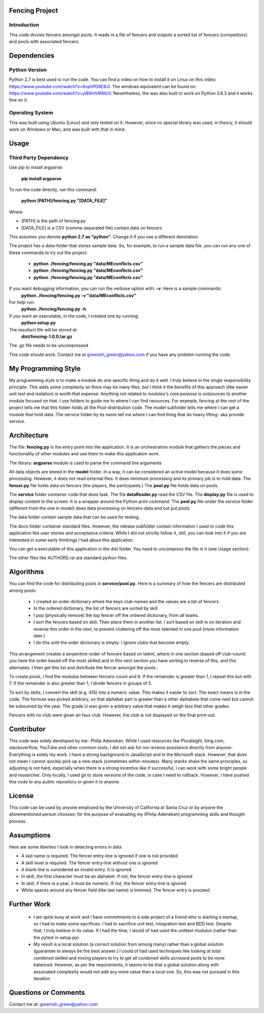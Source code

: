 ================
Fencing Project
================

************
Introduction
************
This code divvies fencers amongst pools. It reads in a file of fencers and outputs a sorted list of fencers (competitors) and pools with associated fencers.

============
Dependencies
============


***************
Python Version
***************

Python 2.7 is best used to run the code. You can find a video on how to install it on Linux on this video: `https://www.youtube.com/watch?v=6vpHfG8E8JI <https://www.youtube.com/watch?v=6vpHfG8E8JI>`_. The windows equivalent can be found on: `https://www.youtube.com/watch?v=yiB9mVtKMz0 <https://www.youtube.com/watch?v=yiB9mVtKMz0>`_. Nevertheless, the was also built to work on Python 3.6.3 and it works fine on it.

***********************
Operating System
***********************

This was built using Ubuntu (Linux) and only tested on it. However, since no special library was used, in theory, it should work on Windows or Mac; and was built with that in mind.

============
Usage
============


****************************
Third Party Dependency
****************************
Use pip to install argparse:

    **pip install argparse**


To run the code directly, run this command:

    **python [PATH]/fencing.py  "[DATA_FILE]"**

Where

- [PATH] is the path of fencing.py
- [DATA_FILE] is a CSV (comma-separated file) contain data on fencers

This assumes you denote **python 2.7 as "python"**. Change it if you use a different denotation.

The project has a data-folder that stores sample data. So, for example, to run a sample data file, you can run any one of these commands to try out the project:

    - **python ./fencing/fencing.py "data/MEconflicts.csv"**
    - **python ./fencing/fencing.py "data/MEconflicts.csv"**
    - **python ./fencing/fencing.py "data/MEconflicts.csv"**




If you want debugging information, you can run the verbose option with: **-v**. Here is a sample commands:
    **python ./fencing/fencing.py -v "data/MEconflicts.csv"**

For help run:
    **python ./fencing/fencing.py -h**


If you want an executable, in the code, I created one by running:
    **python setup.py**

The resultant file will be stored at:
    **dist/fencing-1.0.0.tar.gz**

The .gz file needs to be uncompressed


This code should work. Contact me at greenish_green@yahoo.com if you have any problem running the code.

====================
My Programming Style
====================
My programming style is to make a module do one specific thing and do it well. I truly believe in the single responsibility principle. This adds some complexity as there may be many files, but I think it the benefits of this approach (like easier unit test and isolation) is worth that expense.  Anything not related to modules's core purpose is outsources to another module focused on that. I use folders to guide me to where I can find resources. For example, fencing at the root of the project tells me that this folder holds all the Pool-distribution code. The model subfolder tells me where I can get a module that hold data. The service folder by its name tell me where I can find thing that do heavy lifting- aka provide service.

============
Architecture
============
The file: **fencing.py** is the entry point into the application. It is an orchestration module that gathers the pieces and functionality of other modules and use them to make this application work.

The library: **argparse** module is used to parse the command line arguments.

All data objects are stored in the **model** folder. In a way, it can be considered an active model because it does some processing. However, it does not read external files. It does minimum processing and its primary job is to hold data. The **fencer.py** file holds data on fencers (the players, the participants.) The **pool.py** file holds data on pools.

The **service** folder container code that does task. The file **dataReader.py** read the CSV file. The **display.py** file is used to display content to the screen. It is a wrapper around the Python print command. The **pool.py** file under the service folder (different from the one in model) does data processing on fencers-data and out put pools

The data folder contain sample data that can be used for testing.

The docs folder container standard files. However, the release subfolder contain information I used to code this application like user stories and acceptance criteria. While I did not strictly follow it, still, you can look into it if you are interested in some early thinkings I had about this application.

You can get a executable of this application in the dist folder. You need to uncompress the file in it (see Usage section).

The other files like AUTHORS.rst are standard python files.

============
Algorithms
============
You can find the code for distributing pools in **service/pool.py**. Here is a summary of how the fencers are distributed among pools:

 - I created an order dictionary where the keys club-names and the values are a list of fencers
 - In the ordered dictionary, the list of fencers are sorted by skill
 - I pop (physically remove) the top fencer off the ordered dictionary, from all teams.
 - I sort the fencers based on skill. Then place them in another list. I sort based on skill in on iteration and reverse this order in the next; to prevent cluttering off the most talented in one pool (more information later.)
 - I do this until the order dictionary is empty. I ignore clubs that become empty.

This arrangement creates a serpentine-order of fencers based on talent, where in one section (based off club-count) you have the order based off the most skilled and in this next section you have sorting in reverse of this, and this alternates. I then get this list and distribute the fencer amongst the pools.:

To create pools, I find the modulus between fencers-count and 6. If the remainder is greater than 1, I repeat this but with 7. If the remainder is also greater than 1, I divide fencers in groups of 5.

To sort by skills, I convert the skill (e.g. A15) into a numeric value. This makes it easier to sort. The exact means is in the code. The formula was picked arbitrary, so that alphabet part is greater than a other alphabets that come next but cannot be subsumed by the year. The grade U was given a arbitrary value that makes it weigh less that other grades.

Fencers with no club were given an faux club. However, the club is not displayed on the final print-out.

============
Contributor
============
This code was solely developed by me- Philip Adenekan. While I used resources like Pluralsight, bing.com, stackoverflow, YouTube and other common tools, I did not ask for nor receive assistance directly from anyone- Everything is solely my work. I have a strong background in JavaScript and in the Microsoft stack. However, that does not mean I cannot quickly pick up a new stack (sometimes within minutes). Many stacks share the same principles, so adjusting is not hard, especially when there is a strong incentive like if successful, I can work with some bright people and researcher. Only locally, I used git to store versions of the code, in case I need to rollback. However, I have pushed this code to any public repository or given it to anyone.


============
License
============
This code can be used by anyone employed by the University of California at Santa Cruz or by anyone the aforementioned person chooses; for the purpose of evaluating my (Philip Adenekan) programming skills and thought process.


============
Assumptions
============

Here are some liberties I took in detecting errors in data

- A last name is required. The fencer entry-line is ignored if one is not provided
- A skill level is required. The fencer entry-line without one is ignored
- A blank line is considered an invalid entry. It is ignored.
- In skill, the first character must be an alphabet. If not, the fencer entry-line is ignored
- In skill, if there is a year, it must be numeric. If not, the fencer entry-line is ignored
- White spaces around any fencer field (like last name) is trimmed. The fencer entry is proceed

============
Further Work
============
 - I am quite busy at work and I have commitments to a side project of a friend who is starting a startup, so I had to make some sacrifices. I had to sacrifice unit test, integration test and BDD test. Despite that, I truly believe in its value. If I had the time, I would of  had used the unittest modulue (rather than the pytest in setup.py)

 - My result is a local solution (a correct solution from among many) rather than a global solution (guarantee to always be the best answer.) I could of had used techniques like looking at total combined skilled and mixing players to try to get all combined skills acrossed pools to be more balanced. However, as per the requirements, it seems to be that a global solution along with associated complexity would not add any more value than a local one. So, this was not pursued in this iteration

=======================
Questions or Comments
=======================
Contact me at: greenish_green@yahoo.com
